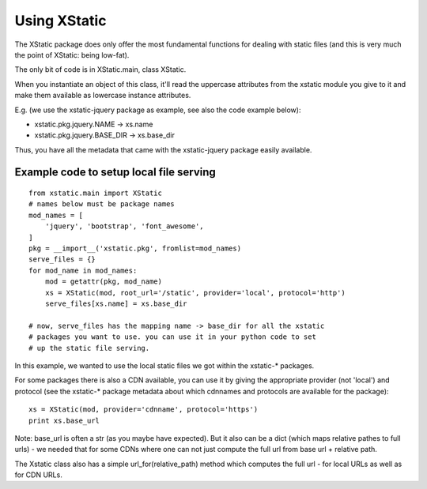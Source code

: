 Using XStatic
=============

The XStatic package does only offer the most fundamental functions for
dealing with static files (and this is very much the point of XStatic:
being low-fat).

The only bit of code is in XStatic.main, class XStatic.

When you instantiate an object of this class, it'll read the uppercase
attributes from the xstatic module you give to it and make them available
as lowercase instance attributes.

E.g. (we use the xstatic-jquery package as example, see also the code
example below):

* xstatic.pkg.jquery.NAME -> xs.name
* xstatic.pkg.jquery.BASE_DIR -> xs.base_dir

Thus, you have all the metadata that came with the xstatic-jquery package
easily available.

Example code to setup local file serving
----------------------------------------

::

    from xstatic.main import XStatic
    # names below must be package names
    mod_names = [
        'jquery', 'bootstrap', 'font_awesome',
    ]
    pkg = __import__('xstatic.pkg', fromlist=mod_names)
    serve_files = {}
    for mod_name in mod_names:
        mod = getattr(pkg, mod_name)
        xs = XStatic(mod, root_url='/static', provider='local', protocol='http')
        serve_files[xs.name] = xs.base_dir

    # now, serve_files has the mapping name -> base_dir for all the xstatic
    # packages you want to use. you can use it in your python code to set
    # up the static file serving.


In this example, we wanted to use the local static files we got within the
xstatic-* packages.

For some packages there is also a CDN available, you can use it by giving the
appropriate provider (not 'local') and protocol (see the xstatic-* package metadata about which cdnnames and protocols are available for the package):

::

    xs = XStatic(mod, provider='cdnname', protocol='https')
    print xs.base_url

Note: base_url is often a str (as you maybe have expected). But it also can
be a dict (which maps relative pathes to full urls) - we needed that for some
CDNs where one can not just compute the full url from base url + relative path.

The Xstatic class also has a simple url_for(relative_path) method which
computes the full url - for local URLs as well as for CDN URLs.

